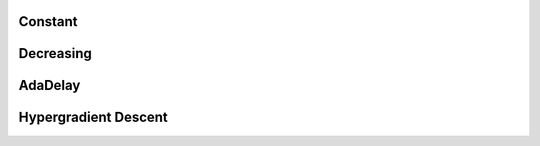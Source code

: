 Constant
========

Decreasing
==========

AdaDelay
========

Hypergradient Descent
=====================
